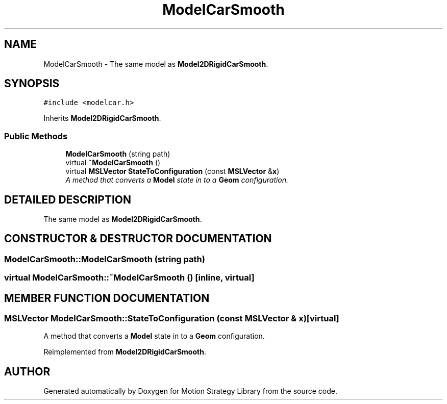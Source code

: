 .TH "ModelCarSmooth" 3 "24 Jul 2003" "Motion Strategy Library" \" -*- nroff -*-
.ad l
.nh
.SH NAME
ModelCarSmooth \- The same model as \fBModel2DRigidCarSmooth\fP. 
.SH SYNOPSIS
.br
.PP
\fC#include <modelcar.h>\fP
.PP
Inherits \fBModel2DRigidCarSmooth\fP.
.PP
.SS "Public Methods"

.in +1c
.ti -1c
.RI "\fBModelCarSmooth\fP (string path)"
.br
.ti -1c
.RI "virtual \fB~ModelCarSmooth\fP ()"
.br
.ti -1c
.RI "virtual \fBMSLVector\fP \fBStateToConfiguration\fP (const \fBMSLVector\fP &\fBx\fP)"
.br
.RI "\fIA method that converts a \fBModel\fP state in to a \fBGeom\fP configuration.\fP"
.in -1c
.SH "DETAILED DESCRIPTION"
.PP 
The same model as \fBModel2DRigidCarSmooth\fP.
.PP
.SH "CONSTRUCTOR & DESTRUCTOR DOCUMENTATION"
.PP 
.SS "ModelCarSmooth::ModelCarSmooth (string path)"
.PP
.SS "virtual ModelCarSmooth::~ModelCarSmooth ()\fC [inline, virtual]\fP"
.PP
.SH "MEMBER FUNCTION DOCUMENTATION"
.PP 
.SS "\fBMSLVector\fP ModelCarSmooth::StateToConfiguration (const \fBMSLVector\fP & x)\fC [virtual]\fP"
.PP
A method that converts a \fBModel\fP state in to a \fBGeom\fP configuration.
.PP
Reimplemented from \fBModel2DRigidCarSmooth\fP.

.SH "AUTHOR"
.PP 
Generated automatically by Doxygen for Motion Strategy Library from the source code.
